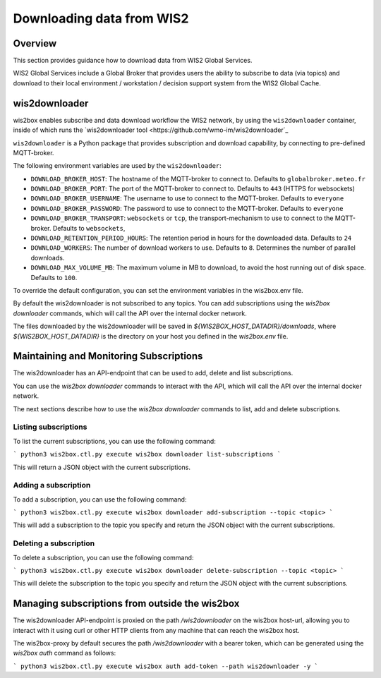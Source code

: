 .. _downloading-data:

Downloading data from WIS2
==========================

Overview
--------

This section provides guidance how to download data from WIS2 Global Services. 

WIS2 Global Services include a Global Broker that provides users the ability to subscribe to data (via topics) and download to their
local environment / workstation / decision support system from the WIS2 Global Cache.

wis2downloader
---------------

wis2box enables subscribe and data download workflow the WIS2 network, by using the ``wis2downloader`` container, inside of which runs the `wis2downloader tool <https://github.com/wmo-im/wis2downloader`_

``wis2downloader`` is a Python package that provides subscription and download capability, by connecting to pre-defined MQTT-broker.

The following environment variables are used by the ``wis2downloader``:

- ``DOWNLOAD_BROKER_HOST``: The hostname of the MQTT-broker to connect to. Defaults to ``globalbroker.meteo.fr``
- ``DOWNLOAD_BROKER_PORT``: The port of the MQTT-broker to connect to. Defaults to ``443`` (HTTPS for websockets)
- ``DOWNLOAD_BROKER_USERNAME``: The username to use to connect to the MQTT-broker. Defaults to ``everyone``
- ``DOWNLOAD_BROKER_PASSWORD``: The password to use to connect to the MQTT-broker. Defaults to ``everyone``
- ``DOWNLOAD_BROKER_TRANSPORT``: ``websockets`` or ``tcp``, the transport-mechanism to use to connect to the MQTT-broker. Defaults to ``websockets``,
- ``DOWNLOAD_RETENTION_PERIOD_HOURS``: The retention period in hours for the downloaded data. Defaults to ``24``
- ``DOWNLOAD_WORKERS``: The number of download workers to use. Defaults to ``8``. Determines the number of parallel downloads.
- ``DOWNLOAD_MAX_VOLUME_MB``: The maximum volume in MB to download, to avoid the host running out of disk space. Defaults to ``100``.

To override the default configuration, you can set the environment variables in the wis2box.env file.

By default the wis2downloader is not subscribed to any topics. You can add subscriptions using the `wis2box downloader` commands, which will call the API over the internal docker network.

The files downloaded by the wis2downloader will be saved in `${WIS2BOX_HOST_DATADIR}/downloads`, where `${WIS2BOX_HOST_DATADIR}` is the directory on your host you defined in the `wis2box.env` file.

Maintaining and Monitoring Subscriptions
----------------------------------------

The wis2downloader has an API-endpoint that can be used to add, delete and list subscriptions. 

You can use the `wis2box downloader` commands to interact with the API, which will call the API over the internal docker network.

The next sections describe how to use the `wis2box downloader` commands to list, add and delete subscriptions.

Listing subscriptions
~~~~~~~~~~~~~~~~~~~~~

To list the current subscriptions, you can use the following command:

```
python3 wis2box.ctl.py execute wis2box downloader list-subscriptions
```

This will return a JSON object with the current subscriptions.

Adding a subscription
~~~~~~~~~~~~~~~~~~~~~

To add a subscription, you can use the following command:

```
python3 wis2box.ctl.py execute wis2box downloader add-subscription --topic <topic>
```

This will add a subscription to the topic you specify and return the JSON object with the current subscriptions.

Deleting a subscription
~~~~~~~~~~~~~~~~~~~~~~~

To delete a subscription, you can use the following command:

```
python3 wis2box.ctl.py execute wis2box downloader delete-subscription --topic <topic>
```

This will delete the subscription to the topic you specify and return the JSON object with the current subscriptions.


Managing subscriptions from outside the wis2box
----------------------------------------------

The wis2downloader API-endpoint is proxied on the path `/wis2downloader` on the wis2box host-url, allowing you to interact with it using curl or other HTTP clients from any machine that can reach the wis2box host.

The wis2box-proxy by default secures the path `/wis2downloader` with a bearer token, which can be generated using the `wis2box auth` command as follows:

```
python3 wis2box.ctl.py execute wis2box auth add-token --path wis2downloader -y
```


